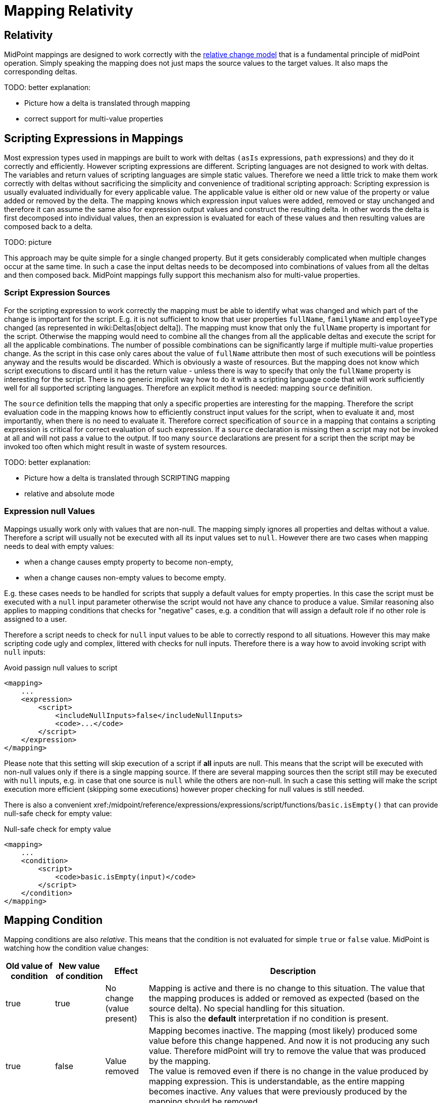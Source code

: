 = Mapping Relativity
:page-wiki-name: Mapping Relativity
:page-wiki-id: 11370653
:page-wiki-metadata-create-user: semancik
:page-wiki-metadata-create-date: 2013-07-16T10:16:53.589+02:00
:page-wiki-metadata-modify-user: semancik
:page-wiki-metadata-modify-date: 2019-04-01T13:43:27.766+02:00
:page-upkeep-status: orange
:page-toc: top


== Relativity

MidPoint mappings are designed to work correctly with the xref:/midpoint/reference/concepts/relativity/[relative change model] that is a fundamental principle of midPoint operation.
Simply speaking the mapping does not just maps the source values to the target values.
It also maps the corresponding deltas.

TODO: better explanation:

* Picture how a delta is translated through mapping

* correct support for multi-value properties


== Scripting Expressions in Mappings

Most expression types used in mappings are built to work with deltas `(asIs` expressions, `path` expressions) and they do it correctly and efficiently.
However scripting expressions are different.
Scripting languages are not designed to work with deltas.
The variables and return values of scripting languages are simple static values.
Therefore we need a little trick to make them work correctly with deltas without sacrificing the simplicity and convenience of traditional scripting approach: Scripting expression is usually evaluated individually for every applicable value.
The applicable value is either old or new value of the property or value added or removed by the delta.
The mapping knows which expression input values were added, removed or stay unchanged and therefore it can assume the same also for expression output values and construct the resulting delta.
In other words the delta is first decomposed into individual values, then an expression is evaluated for each of these values and then resulting values are composed back to a delta.

TODO: picture

This approach may be quite simple for a single changed property.
But it gets considerably complicated when multiple changes occur at the same time.
In such a case the input deltas needs to be decomposed into combinations of values from all the deltas and then composed back.
MidPoint mappings fully support this mechanism also for multi-value properties.


=== Script Expression Sources

For the scripting expression to work correctly the mapping must be able to identify what was changed and which part of the change is important for the script.
E.g. it is not sufficient to know that user properties `fullName`, `familyName` and `employeeType` changed (as represented in wiki:Deltas[object delta]). The mapping must know that only the `fullName` property is important for the script.
Otherwise the mapping would need to combine all the changes from all the applicable deltas and execute the script for all the applicable combinations.
The number of possible combinations can be significantly large if multiple multi-value properties change.
As the script in this case only cares about the value of `fullName` attribute then most of such executions will be pointless anyway and the results would be discarded.
Which is obviously a waste of resources.
But the mapping does not know which script executions to discard until it has the return value - unless there is way to specify that only the `fullName` property is interesting for the script.
There is no generic implicit way how to do it with a scripting language code that will work sufficiently well for all supported scripting languages.
Therefore an explicit method is needed: mapping `source` definition.

The `source` definition tells the mapping that only a specific properties are interesting for the mapping.
Therefore the script evaluation code in the mapping knows how to efficiently construct input values for the script, when to evaluate it and, most importantly, when there is no need to evaluate it.
Therefore correct specification of `source` in a mapping that contains a scripting expression is critical for correct evaluation of such expression.
If a `source` declaration is missing then a script may not be invoked at all and will not pass a value to the output.
If too many `source` declarations are present for a script then the script may be invoked too often which might result in waste of system resources.

TODO: better explanation:

* Picture how a delta is translated through SCRIPTING mapping

* relative and absolute mode


=== Expression null Values

Mappings usually work only with values that are non-null.
The mapping simply ignores all properties and deltas without a value.
Therefore a script will usually not be executed with all its input values set to `null`. However there are two cases when mapping needs to deal with empty values:

* when a change causes empty property to become non-empty,

* when a change causes non-empty values to become empty.

E.g. these cases needs to be handled for scripts that supply a default values for empty properties.
In this case the script must be executed with a `null` input parameter otherwise the script would not have any chance to produce a value.
Similar reasoning also applies to mapping conditions that checks for "negative" cases, e.g. a condition that will assign a default role if no other role is assigned to a user.

Therefore a script needs to check for `null` input values to be able to correctly respond to all situations.
However this may make scripting code ugly and complex, littered with checks for null inputs.
Therefore there is a way how to avoid invoking script with `null` inputs:

.Avoid passign null values to script
[source,xml]
----
<mapping>
    ...
    <expression>
        <script>
            <includeNullInputs>false</includeNullInputs>
            <code>...</code>
        </script>
    </expression>
</mapping>
----

Please note that this setting will skip execution of a script if *all* inputs are null.
This means that the script will be executed with non-null values only if there is a single mapping source.
If there are several mapping sources then the script still may be executed with `null` inputs, e.g. in case that one source is `null` while the others are non-null.
In such a case this setting will make the script execution more efficient (skipping some executions) however proper checking for null values is still needed.

There is also a convenient xref:/midpoint/reference/expressions/expressions/script/functions/[script function]`basic.isEmpty()` that can provide null-safe check for empty value:

.Null-safe check for empty value
[source,xml]
----
<mapping>
    ...
    <condition>
        <script>
            <code>basic.isEmpty(input)</code>
        </script>
    </condition>
</mapping>
----


== Mapping Condition

Mapping conditions are also _relative_. This means that the condition is not evaluated for simple `true` or `false` value.
MidPoint is watching how the condition value changes:

[%autowidth]
|===
| Old value of condition | New value of condition | Effect | Description

| true
| true
| No change +
(value present)
| Mapping is active and there is no change to this situation.
The value that the mapping produces is added or removed as expected (based on the source delta).
No special handling for this situation. +
This is also the *default* interpretation if no condition is present.


| true
| false
| Value removed
| Mapping becomes inactive.
The mapping (most likely) produced some value before this change happened.
And now it is not producing any such value.
Therefore midPoint will try to remove the value that was produced by the mapping. +
The value is removed even if there is no change in the value produced by mapping expression.
This is understandable, as the entire mapping becomes inactive.
Any values that were previously produced by the mapping should be removed.


| false
| true
| Value added
| Mapping becomes active.
The mapping produced no values before this change happened.
But now the mapping is producing some values (most likely).
Therefore such values should be added. +
The value is added even if there is no change in the value produced by mapping expression.
This is understandable, as the entire mapping becomes active.
Any values of the mapping in its previous inactive state were ignored.
Therefore they should be added now when the mapping becomes active.


| false
| false
| No change +
(value not present)
| Mapping is inactive and there is no change to this situation.
Mapping values were ignored before, they are also ignored after.
Nothing to do.


|===

This is a very intentional behavior.
It is designed to enable simple mappings that behave in a relativistic way.
For example:

[source,xml]
----
<item>
    <ref>organization<ref>
    <mapping>
        <source>
            <path>costCenter</path>
         </source>
         <expression>
	         <value>ACME, Inc.</value>
         </expression>
         <condition>
             <script>
                 <code>costCenter.startsWith('A')</code>
             </script>
         </condition>
    </mapping>
</item>
----

This xref:/midpoint/reference/expressions/object-template/[object template] mapping will set the organization property of a user to `ACME, Inc.` in case that the cost center code starts with letter A. Mapping expression is completely static literal value.
Yet the mapping is behaving in the usual relativistic way because there is an condition.
When the condition becomes `true` then `ACME, Inc.` is added.
When the condition becomes `false` then `ACME, Inc.` is removed.
This is perhaps simple and intuitive.

What may be very confusing is when (relativistic) conditions are combines with (relativistic) expressions.
This approach may even be needed to implement some special cases.
But it should not be required in the common case.
The rule of the thumb is to use either complex condition or complex expression, but not both - at least until you know precisely what you are doing.

A clever reader may wonder why are conditions needed at all.
Complex expressions may implement all the logic that is usually placed into the condition.
And clever reader might be right for most of the cases.
But it is important to keep in mind that mapping is much more than just its expression.
There are other settings such as mapping _range_. A condition that is `false` will inactivate all the aspects of the mapping.
Whereas mapping expression can only control the value that the mapping produces.
But it cannot control other processing of that value that takes place in the mapping.


== Limitations

While midPoint is built with xref:/midpoint/reference/concepts/relativity/[Relativity] in mind, this relativity is not complete.
MidPoint evolution, and especially financial and scheduling constraints, forced us to make compromises during midPoint development.
This does not affect correctness of midPoint computation, but it may affect performance.
The deployments that rely on a lightweight processing of large number of small changes may be affected.
Please see wiki:Complete+Relativity[Complete Relativity] page for more details.


== See Also

* xref:/midpoint/reference/concepts/relativity/[Relativity]

* xref:/midpoint/reference/expressions/introduction/[Mappings and Expressions]

* wiki:Complete+Relativity[Complete Relativity]
